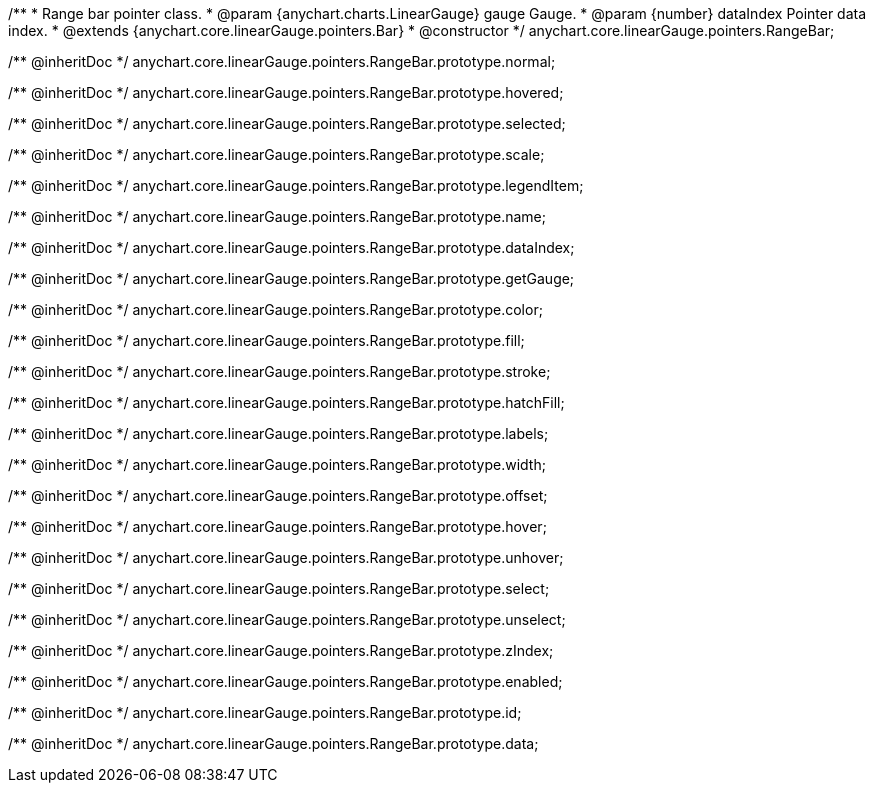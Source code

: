 /**
 * Range bar pointer class.
 * @param {anychart.charts.LinearGauge} gauge Gauge.
 * @param {number} dataIndex Pointer data index.
 * @extends {anychart.core.linearGauge.pointers.Bar}
 * @constructor
 */
anychart.core.linearGauge.pointers.RangeBar;

/** @inheritDoc */
anychart.core.linearGauge.pointers.RangeBar.prototype.normal;

/** @inheritDoc */
anychart.core.linearGauge.pointers.RangeBar.prototype.hovered;

/** @inheritDoc */
anychart.core.linearGauge.pointers.RangeBar.prototype.selected;

/** @inheritDoc */
anychart.core.linearGauge.pointers.RangeBar.prototype.scale;

/** @inheritDoc */
anychart.core.linearGauge.pointers.RangeBar.prototype.legendItem;

/** @inheritDoc */
anychart.core.linearGauge.pointers.RangeBar.prototype.name;

/** @inheritDoc */
anychart.core.linearGauge.pointers.RangeBar.prototype.dataIndex;

/** @inheritDoc */
anychart.core.linearGauge.pointers.RangeBar.prototype.getGauge;

/** @inheritDoc */
anychart.core.linearGauge.pointers.RangeBar.prototype.color;

/** @inheritDoc */
anychart.core.linearGauge.pointers.RangeBar.prototype.fill;

/** @inheritDoc */
anychart.core.linearGauge.pointers.RangeBar.prototype.stroke;

/** @inheritDoc */
anychart.core.linearGauge.pointers.RangeBar.prototype.hatchFill;

/** @inheritDoc */
anychart.core.linearGauge.pointers.RangeBar.prototype.labels;

/** @inheritDoc */
anychart.core.linearGauge.pointers.RangeBar.prototype.width;

/** @inheritDoc */
anychart.core.linearGauge.pointers.RangeBar.prototype.offset;

/** @inheritDoc */
anychart.core.linearGauge.pointers.RangeBar.prototype.hover;

/** @inheritDoc */
anychart.core.linearGauge.pointers.RangeBar.prototype.unhover;

/** @inheritDoc */
anychart.core.linearGauge.pointers.RangeBar.prototype.select;

/** @inheritDoc */
anychart.core.linearGauge.pointers.RangeBar.prototype.unselect;

/** @inheritDoc */
anychart.core.linearGauge.pointers.RangeBar.prototype.zIndex;

/** @inheritDoc */
anychart.core.linearGauge.pointers.RangeBar.prototype.enabled;

/** @inheritDoc */
anychart.core.linearGauge.pointers.RangeBar.prototype.id;

/** @inheritDoc */
anychart.core.linearGauge.pointers.RangeBar.prototype.data;